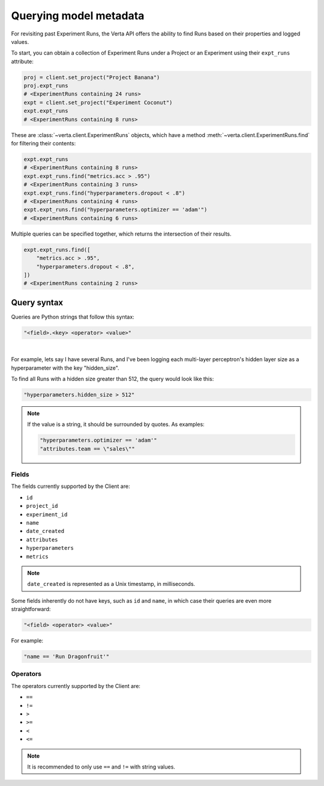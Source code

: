 Querying model metadata
=======================

For revisiting past Experiment Runs, the Verta API offers the ability to find Runs based on their
properties and logged values.

To start, you can obtain a collection of Experiment Runs under a Project or an Experiment using
their ``expt_runs`` attribute:

.. code-block:: python

    proj = client.set_project("Project Banana")
    proj.expt_runs
    # <ExperimentRuns containing 24 runs>
    expt = client.set_project("Experiment Coconut")
    expt.expt_runs
    # <ExperimentRuns containing 8 runs>

These are :class:`~verta.client.ExperimentRuns` objects, which have a method
:meth:`~verta.client.ExperimentRuns.find` for filtering their contents:

.. code-block:: python

    expt.expt_runs
    # <ExperimentRuns containing 8 runs>
    expt.expt_runs.find("metrics.acc > .95")
    # <ExperimentRuns containing 3 runs>
    expt.expt_runs.find("hyperparameters.dropout < .8")
    # <ExperimentRuns containing 4 runs>
    expt.expt_runs.find("hyperparameters.optimizer == 'adam'")
    # <ExperimentRuns containing 6 runs>

Multiple queries can be specified together, which returns the intersection of their results.

.. code-block:: python

    expt.expt_runs.find([
        "metrics.acc > .95",
        "hyperparameters.dropout < .8",
    ])
    # <ExperimentRuns containing 2 runs>

Query syntax
------------

Queries are Python strings that follow this syntax:

.. code-block:: python

    "<field>.<key> <operator> <value>"

|

For example, lets say I have several Runs, and I've been logging each multi-layer perceptron's
hidden layer size as a hyperparameter with the key "hidden_size".

To find all Runs with a hidden size greater than 512, the query would look like this:

.. code-block:: python

    "hyperparameters.hidden_size > 512"

.. note::

    If the value is a string, it should be surrounded by quotes. As examples:

    .. code-block:: python

        "hyperparameters.optimizer == 'adam'"
        "attributes.team == \"sales\""

Fields
^^^^^^

The fields currently supported by the Client are:

* ``id``
* ``project_id``
* ``experiment_id``
* ``name``
* ``date_created``
* ``attributes``
* ``hyperparameters``
* ``metrics``

.. note::

    ``date_created`` is represented as a Unix timestamp, in milliseconds.

Some fields inherently do not have keys, such as ``id`` and ``name``, in which case their
queries are even more straightforward:

.. code-block:: python

    "<field> <operator> <value>"

For example:

.. code-block:: python

    "name == 'Run Dragonfruit'"

Operators
^^^^^^^^^

The operators currently supported by the Client are:

* ``==``
* ``!=``
* ``>``
* ``>=``
* ``<``
* ``<=``

.. note::

    It is recommended to only use ``==`` and ``!=`` with string values.
